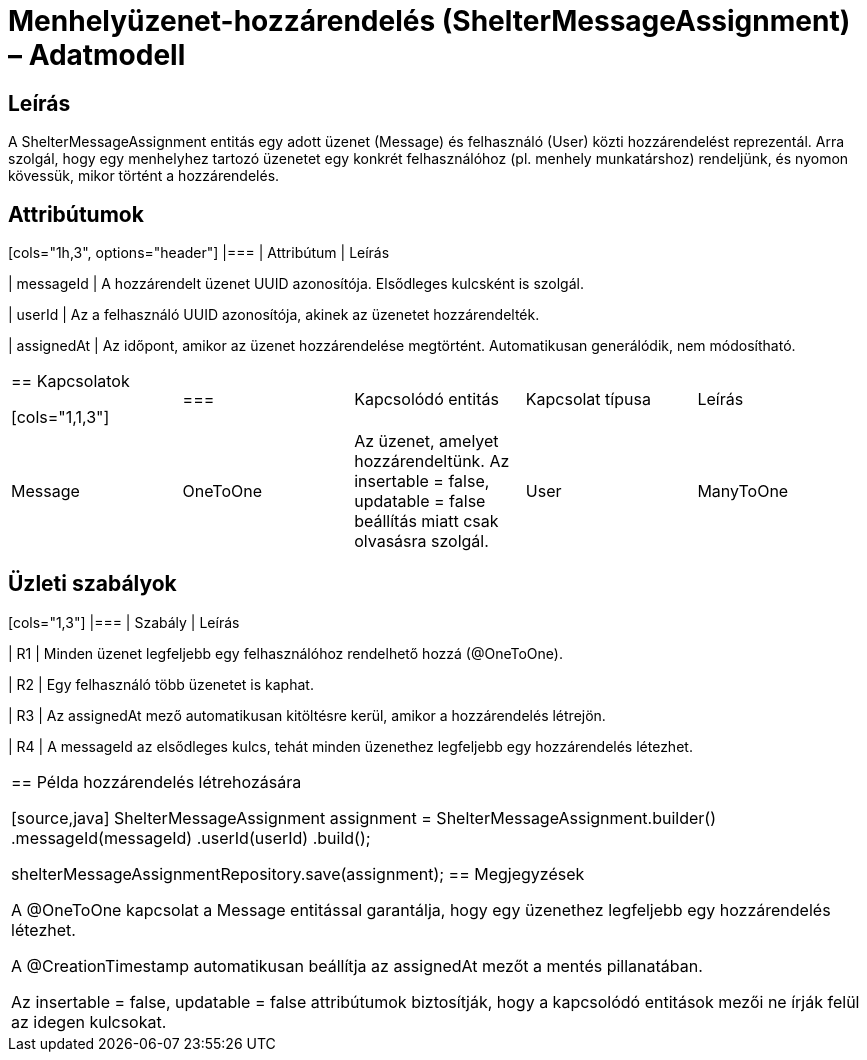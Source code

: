 = Menhelyüzenet-hozzárendelés (ShelterMessageAssignment) – Adatmodell

== Leírás

A ShelterMessageAssignment entitás egy adott üzenet (Message) és felhasználó (User) közti hozzárendelést reprezentál. Arra szolgál, hogy egy menhelyhez tartozó üzenetet egy konkrét felhasználóhoz (pl. menhely munkatárshoz) rendeljünk, és nyomon kövessük, mikor történt a hozzárendelés.

== Attribútumok

[cols="1h,3", options="header"] |=== | Attribútum | Leírás

| messageId | A hozzárendelt üzenet UUID azonosítója. Elsődleges kulcsként is szolgál.

| userId | Az a felhasználó UUID azonosítója, akinek az üzenetet hozzárendelték.

| assignedAt | Az időpont, amikor az üzenet hozzárendelése megtörtént. Automatikusan generálódik, nem módosítható.

|===

== Kapcsolatok

[cols="1,1,3"] |=== | Kapcsolódó entitás | Kapcsolat típusa | Leírás

| Message | OneToOne | Az üzenet, amelyet hozzárendeltünk. Az insertable = false, updatable = false beállítás miatt csak olvasásra szolgál.

| User | ManyToOne | A felhasználó, akihez az üzenet hozzá van rendelve. Csak olvasható kapcsolat.

|===

== Üzleti szabályok

[cols="1,3"] |=== | Szabály | Leírás

| R1 | Minden üzenet legfeljebb egy felhasználóhoz rendelhető hozzá (@OneToOne).

| R2 | Egy felhasználó több üzenetet is kaphat.

| R3 | Az assignedAt mező automatikusan kitöltésre kerül, amikor a hozzárendelés létrejön.

| R4 | A messageId az elsődleges kulcs, tehát minden üzenethez legfeljebb egy hozzárendelés létezhet.

|===

== Példa hozzárendelés létrehozására

[source,java]
ShelterMessageAssignment assignment = ShelterMessageAssignment.builder() .messageId(messageId) .userId(userId) .build();

shelterMessageAssignmentRepository.save(assignment);
== Megjegyzések

A @OneToOne kapcsolat a Message entitással garantálja, hogy egy üzenethez legfeljebb egy hozzárendelés létezhet.

A @CreationTimestamp automatikusan beállítja az assignedAt mezőt a mentés pillanatában.

Az insertable = false, updatable = false attribútumok biztosítják, hogy a kapcsolódó entitások mezői ne írják felül az idegen kulcsokat.
